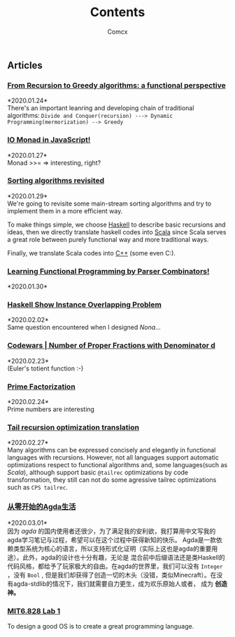 #+Title:  Contents
#+AUTHOR: Comcx


#+HTML_HEAD: <link rel="stylesheet" type="text/css" href="../Note/org-themes/styles/readtheorg/css/htmlize.css"/>
#+HTML_HEAD: <link rel="stylesheet" type="text/css" href="../Note/org-themes/styles/readtheorg/css/readtheorg.css"/>

#+HTML_HEAD: <script type="text/javascript" src="../Note/org-themes/styles/lib/js/jquery.min.js"></script>
#+HTML_HEAD: <script type="text/javascript" src="../Note/org-themes/styles/lib/js/bootstrap.min.js"></script>
#+HTML_HEAD: <script type="text/javascript" src="../Note/org-themes/styles/lib/js/jquery.stickytableheaders.min.js"></script>
#+HTML_HEAD: <script type="text/javascript" src="../Note/org-themes/styles/readtheorg/js/readtheorg.js"></script>
#+HTML_HEAD: <style>pre.src{background:#343131;color:white;} </style>
#+HTML_HEAD: <style> #content{max-width:1800px;}</style>
#+HTML_HEAD: <style> p{max-width:800px;}</style>

#+HTML_HEAD: <link rel="icon" type="image/x-icon" href="images/digimon-icon.png" />


** Articles
*** [[../Note/FromRecursionToGreedy.html][From Recursion to Greedy algorithms: a functional perspective]]
    *2020.01.24*\\
    There's an important leanring and developing chain of traditional algorithms:
    =Divide and Conquer(recursion) ---> Dynamic Programming(mermorization) --> Greedy= 
 
*** [[../Note/IOMonadInJavaScript.html][IO Monad in JavaScript!]]
    *2020.01.27*\\
    Monad >>= \m => interesting, right?
         
*** [[../Note/SortingAlgorithmsRevisited.html][Sorting algorithms revisited]]
    *2020.01.29*\\
    We're going to revisite some main-stream sorting algorithms and
    try to implement them in a more efficient way.

    To make things simple, we choose _Haskell_ to describe basic recursions and
    ideas, then we directly translate haskell codes into _Scala_ since Scala serves
    a great role between purely functional way and more traditional ways.

    Finally, we translate Scala codes into _C++_ (some even C:).
	 
*** [[../Note/LearningFPByParserCombinators.html][Learning Functional Programming by Parser Combinators!]]
    *2020.01.30*\\
	      
*** [[../Note/HaskellShowInstanceOverlappingProblem.html][Haskell Show Instance Overlapping Problem]]
    *2020.02.02*\\
    Same question encountered when I designed /Nona/...
		  
*** [[../Note/NumberOfProperFractionsWithDenominator.html][Codewars | Number of Proper Fractions with Denominator d]]
    *2020.02.23*\\
    (Euler's totient function :-)

*** [[../Note/PrimeFactorization.html][Prime Factorization]]
    *2020.02.24*\\
    Prime numbers are interesting

*** [[../Note/Tailrec.html][Tail recursion optimization translation]]
    *2020.02.27*\\
    Many algorithms can be expressed concisely and elegantly in functional languages with recursions.
    However, not all languages support automatic optimizations respect to functional algorithms and,
    some languages(such as /Scala/), although support basic =@tailrec= optimizations by code transformation,
    they still can not do some agressive tailrec optimizations such as =CPS tailrec=.

*** [[../Note/AgdaStudy.html][从零开始的Agda生活]]
    *2020.03.01*\\
    因为 /agda/ 的国内使用者还很少，为了满足我的安利欲，我打算用中文写我的agda学习笔记与过程，希望可以在这个过程中获得新知的快乐。
    Agda是一款依赖类型系统为核心的语言，所以支持形式化证明（实际上这也是agda的重要用途）。此外，agda的设计也十分有趣，无论是
    混合前中后缀语法还是类Haskell的代码风格，都给予了玩家极大的自由。在agda的世界里，我们可以没有 =Integer= ，没有 =Bool= ,
    但是我们却获得了创造一切的木头（没错，类似Minecraft）。在没有agda-stdlib的情况下，我们就需要自力更生，成为欢乐原始人或者，
    成为 *创造神。*

*** [[../Note/MIT6.828.lab1.html][MIT6.828 Lab 1]]
    To design a good OS is to create a great programming language.





